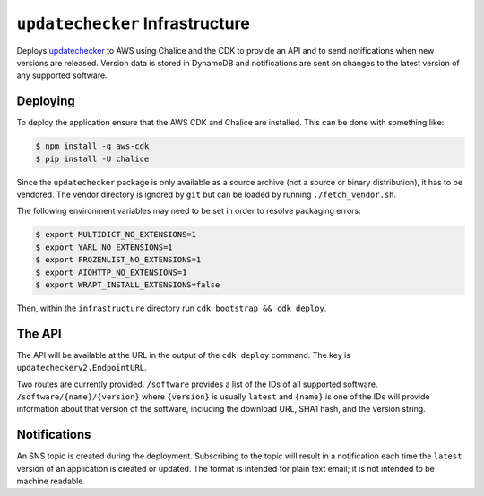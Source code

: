 ``updatechecker`` Infrastructure
==================================

Deploys `updatechecker`_ to AWS using Chalice and the CDK to provide an API
and to send notifications when new versions are released. Version data is
stored in DynamoDB and notifications are sent on changes to the latest
version of any supported software.

.. _updatechecker: https://github.com/kylelaker/updatechecker

Deploying
---------

To deploy the application ensure that the AWS CDK and Chalice are installed.
This can be done with something like:

.. code-block:: shell

   $ npm install -g aws-cdk
   $ pip install -U chalice

Since the ``updatechecker`` package is only available as a source archive (not a
source or binary distribution), it has to be vendored. The vendor directory is
ignored by ``git`` but can be loaded by running ``./fetch_vendor.sh``.

The following environment variables may need to be set in order to resolve packaging
errors:

.. code-block:: shell

   $ export MULTIDICT_NO_EXTENSIONS=1
   $ export YARL_NO_EXTENSIONS=1
   $ export FROZENLIST_NO_EXTENSIONS=1
   $ export AIOHTTP_NO_EXTENSIONS=1
   $ export WRAPT_INSTALL_EXTENSIONS=false

Then, within the ``infrastructure`` directory run ``cdk bootstrap && cdk deploy``.

The API
-------

The API will be available at the URL in the output of the ``cdk deploy`` command. The
key is ``updatecheckerv2.EndpointURL``.

Two routes are currently provided. ``/software`` provides a list of the IDs of all
supported software. ``/software/{name}/{version}`` where ``{version}`` is usually
``latest`` and ``{name}`` is one of the IDs will provide information about that
version of the software, including the download URL, SHA1 hash, and the version
string.


Notifications
-------------

An SNS topic is created during the deployment. Subscribing to the topic will result in
a notification each time the ``latest`` version of an application is created or
updated. The format is intended for plain text email; it is not intended to be
machine readable.
